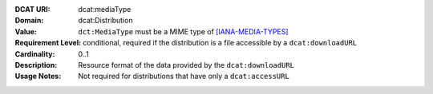 :DCAT URI: dcat:mediaType
:Domain: dcat:Distribution
:Value: ``dct:MediaType`` must be a MIME type of `[IANA-MEDIA-TYPES] <http://www.iana.org/assignments/media-types/media-types.xhtml>`_
:Requirement Level: conditional, required if the distribution is  a file accessible by a ``dcat:downloadURL``
:Cardinality: 0..1
:Description: Resource format of the data provided by the ``dcat:downloadURL``
:Usage Notes: Not required for distributions that have only a ``dcat:accessURL``
